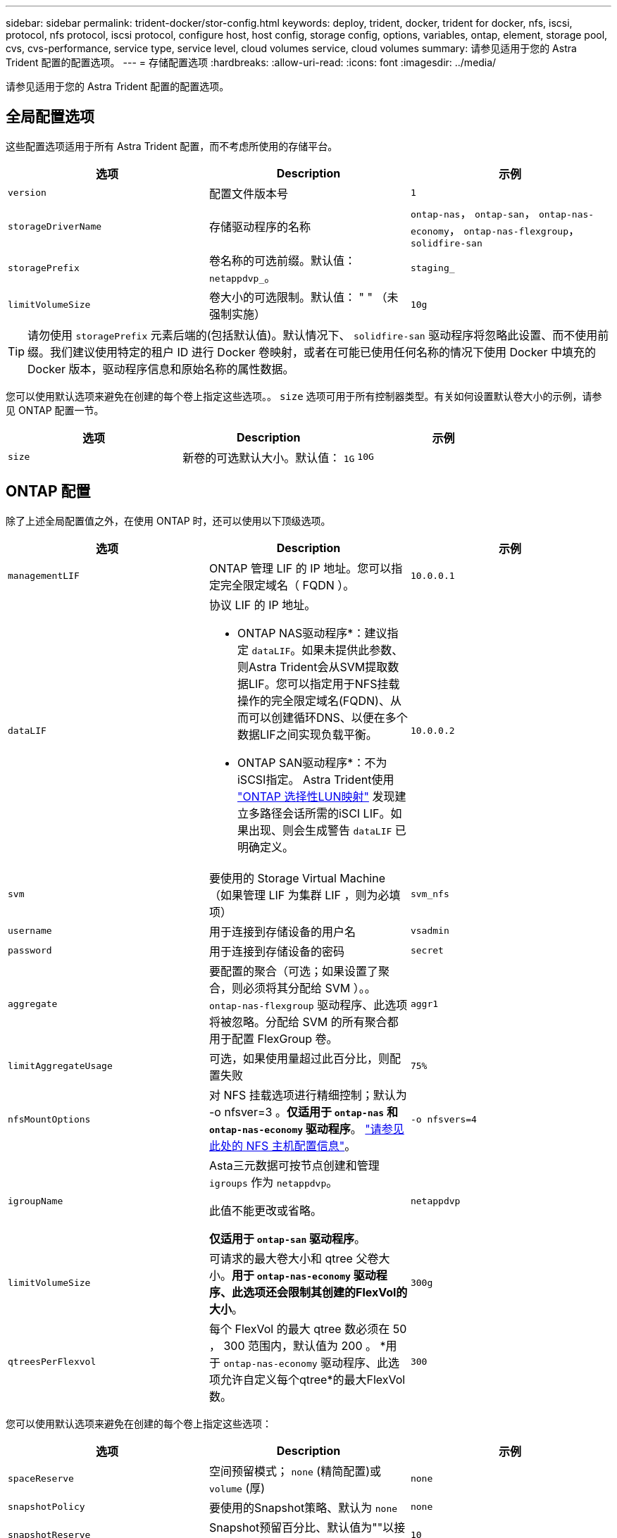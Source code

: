 ---
sidebar: sidebar 
permalink: trident-docker/stor-config.html 
keywords: deploy, trident, docker, trident for docker, nfs, iscsi, protocol, nfs protocol, iscsi protocol, configure host, host config, storage config, options, variables, ontap, element, storage pool, cvs, cvs-performance, service type, service level, cloud volumes service, cloud volumes 
summary: 请参见适用于您的 Astra Trident 配置的配置选项。 
---
= 存储配置选项
:hardbreaks:
:allow-uri-read: 
:icons: font
:imagesdir: ../media/


[role="lead"]
请参见适用于您的 Astra Trident 配置的配置选项。



== 全局配置选项

这些配置选项适用于所有 Astra Trident 配置，而不考虑所使用的存储平台。

[cols="3*"]
|===
| 选项 | Description | 示例 


| `version`  a| 
配置文件版本号
 a| 
`1`



| `storageDriverName`  a| 
存储驱动程序的名称
 a| 
`ontap-nas`， `ontap-san`， `ontap-nas-economy`，
`ontap-nas-flexgroup`， `solidfire-san`



| `storagePrefix`  a| 
卷名称的可选前缀。默认值： `netappdvp_`。
 a| 
`staging_`



| `limitVolumeSize`  a| 
卷大小的可选限制。默认值： " " （未强制实施）
 a| 
`10g`

|===

TIP: 请勿使用 `storagePrefix` 元素后端的(包括默认值)。默认情况下、 `solidfire-san` 驱动程序将忽略此设置、而不使用前缀。我们建议使用特定的租户 ID 进行 Docker 卷映射，或者在可能已使用任何名称的情况下使用 Docker 中填充的 Docker 版本，驱动程序信息和原始名称的属性数据。

您可以使用默认选项来避免在创建的每个卷上指定这些选项。。 `size` 选项可用于所有控制器类型。有关如何设置默认卷大小的示例，请参见 ONTAP 配置一节。

[cols="3*"]
|===
| 选项 | Description | 示例 


| `size`  a| 
新卷的可选默认大小。默认值： `1G`
 a| 
`10G`

|===


== ONTAP 配置

除了上述全局配置值之外，在使用 ONTAP 时，还可以使用以下顶级选项。

[cols="3*"]
|===
| 选项 | Description | 示例 


| `managementLIF`  a| 
ONTAP 管理 LIF 的 IP 地址。您可以指定完全限定域名（ FQDN ）。
 a| 
`10.0.0.1`



| `dataLIF`  a| 
协议 LIF 的 IP 地址。

* ONTAP NAS驱动程序*：建议指定 `dataLIF`。如果未提供此参数、则Astra Trident会从SVM提取数据LIF。您可以指定用于NFS挂载操作的完全限定域名(FQDN)、从而可以创建循环DNS、以便在多个数据LIF之间实现负载平衡。

* ONTAP SAN驱动程序*：不为iSCSI指定。  Astra Trident使用 link:https://docs.netapp.com/us-en/ontap/san-admin/selective-lun-map-concept.html["ONTAP 选择性LUN映射"^] 发现建立多路径会话所需的iSCI LIF。如果出现、则会生成警告 `dataLIF` 已明确定义。
 a| 
`10.0.0.2`



| `svm`  a| 
要使用的 Storage Virtual Machine （如果管理 LIF 为集群 LIF ，则为必填项）
 a| 
`svm_nfs`



| `username`  a| 
用于连接到存储设备的用户名
 a| 
`vsadmin`



| `password`  a| 
用于连接到存储设备的密码
 a| 
`secret`



| `aggregate`  a| 
要配置的聚合（可选；如果设置了聚合，则必须将其分配给 SVM ）。。 `ontap-nas-flexgroup` 驱动程序、此选项将被忽略。分配给 SVM 的所有聚合都用于配置 FlexGroup 卷。
 a| 
`aggr1`



| `limitAggregateUsage`  a| 
可选，如果使用量超过此百分比，则配置失败
 a| 
`75%`



| `nfsMountOptions`  a| 
对 NFS 挂载选项进行精细控制；默认为 -o nfsver=3 。*仅适用于 `ontap-nas` 和 `ontap-nas-economy` 驱动程序*。 https://www.netapp.com/pdf.html?item=/media/10720-tr-4067.pdf["请参见此处的 NFS 主机配置信息"^]。
 a| 
`-o nfsvers=4`



| `igroupName`  a| 
Asta三元数据可按节点创建和管理 `igroups` 作为 `netappdvp`。

此值不能更改或省略。

*仅适用于 `ontap-san` 驱动程序*。
 a| 
`netappdvp`



| `limitVolumeSize`  a| 
可请求的最大卷大小和 qtree 父卷大小。*用于 `ontap-nas-economy` 驱动程序、此选项还会限制其创建的FlexVol的大小*。
 a| 
`300g`



| `qtreesPerFlexvol`  a| 
每个 FlexVol 的最大 qtree 数必须在 50 ， 300 范围内，默认值为 200 。  *用于 `ontap-nas-economy` 驱动程序、此选项允许自定义每个qtree*的最大FlexVol 数。
 a| 
`300`

|===
您可以使用默认选项来避免在创建的每个卷上指定这些选项：

[cols="3*"]
|===
| 选项 | Description | 示例 


| `spaceReserve`  a| 
空间预留模式； `none` (精简配置)或 `volume` (厚)
 a| 
`none`



| `snapshotPolicy`  a| 
要使用的Snapshot策略、默认为 `none`
 a| 
`none`



| `snapshotReserve`  a| 
Snapshot预留百分比、默认值为""以接受ONTAP 默认值
 a| 
`10`



| `splitOnClone`  a| 
创建克隆时将其从父级拆分、默认为 `false`
 a| 
`false`



| `encryption`  a| 
在新卷上启用NetApp卷加密(NVE)；默认为 `false`。要使用此选项，必须在集群上获得 NVE 的许可并启用 NVE 。

如果在后端启用了NAE、则在Astra Trident中配置的任何卷都将启用NAE。

有关详细信息、请参见： link:../trident-reco/security-reco.html["Astra Trident如何与NVE和NAE配合使用"]。
 a| 
true



| `unixPermissions`  a| 
对于已配置的NFS卷、NAS选项默认为 `777`
 a| 
`777`



| `snapshotDir`  a| 
用于访问的NAS选项 `.snapshot` 目录、默认为 `false`
 a| 
`true`



| `exportPolicy`  a| 
要使用的NFS导出策略的NAS选项、默认为 `default`
 a| 
`default`



| `securityStyle`  a| 
用于访问已配置NFS卷的NAS选项。

NFS支持 `mixed` 和 `unix` 安全模式。默认值为 `unix`。
 a| 
`unix`



| `fileSystemType`  a| 
SAN选项要选择文件系统类型、默认为 `ext4`
 a| 
`xfs`



| `tieringPolicy`  a| 
要使用的分层策略、默认为 `none`； `snapshot-only` 适用于ONTAP 9.5 SVM-DR之前的配置
 a| 
`none`

|===


=== 扩展选项

。 `ontap-nas` 和 `ontap-san` 驱动程序会为每个Docker卷创建一个ONTAP FlexVol。对于每个集群节点， ONTAP 最多支持 1000 个 FlexVol ，而集群最多支持 12 ， 000 个 FlexVol 。如果您的Docker卷要求符合此限制、则会显示 `ontap-nas` 由于FlexVol提供了其他功能、例如Docker卷粒度快照和克隆、因此驱动程序是首选NAS解决方案。

如果所需的Docker卷数超过FlexVol 限制所能容纳的数量、请选择 `ontap-nas-economy` 或 `ontap-san-economy` 驱动程序。

。 `ontap-nas-economy` 驱动程序会在一个自动管理的ONTAP 卷池中将Docker卷创建为FlexVol qtree。qtree 的扩展能力远高于此，每个集群节点最多可扩展 100 ， 000 个，每个集群最多可扩展 2 ， 400 ， 000 个，但某些功能会受到影响。。 `ontap-nas-economy` 驱动程序不支持Docker卷粒度快照或克隆。


NOTE: 。 `ontap-nas-economy` 目前、Docker Swarm不支持驱动程序、因为Swarm不会跨多个节点编排卷创建。

。 `ontap-san-economy` 驱动程序会在一个由自动管理的FlexVol构成的共享池中将Docker卷创建为ONTAP LUN。这样，每个 FlexVol 就不会仅限于一个 LUN ，并且可以为 SAN 工作负载提供更好的可扩展性。根据存储阵列的不同， ONTAP 每个集群最多支持 16384 个 LUN 。由于卷是下面的 LUN ，因此此驱动程序支持 Docker 卷粒度快照和克隆。

选择 `ontap-nas-flexgroup` 驱动程序、用于将并行性提高到单个卷、该卷可以扩展到包含数十亿个文件的PB范围。FlexGroup 的一些理想用例包括 AI/ML/DL ，大数据和分析，软件构建，流式传输，文件存储库等。配置 FlexGroup 卷时， Trident 会使用分配给 SVM 的所有聚合。Trident 中的 FlexGroup 支持还需要注意以下事项：

* 需要 ONTAP 9.2 或更高版本。
* 截至本文撰写时， FlexGroup 仅支持 NFS v3 。
* 建议为 SVM 启用 64 位 NFSv3 标识符。
* 建议的最小 FlexGroup 大小为 100 GB 。
* FlexGroup 卷不支持克隆。


有关适用于 FlexGroup 的 FlexGroup 和工作负载的信息，请参见 https://www.netapp.com/pdf.html?item=/media/12385-tr4571pdf.pdf["《 NetApp FlexGroup 卷最佳实践和实施指南》"^]。

要在同一环境中获得高级功能和大规模扩展、您可以运行多个Docker卷插件实例、其中一个使用 `ontap-nas` 另一种方法是使用 `ontap-nas-economy`。



=== ONTAP 配置文件示例

的* NFS示例 `ontap-nas` 驱动程序*

[listing]
----
{
    "version": 1,
    "storageDriverName": "ontap-nas",
    "managementLIF": "10.0.0.1",
    "dataLIF": "10.0.0.2",
    "svm": "svm_nfs",
    "username": "vsadmin",
    "password": "password",
    "aggregate": "aggr1",
    "defaults": {
      "size": "10G",
      "spaceReserve": "none",
      "exportPolicy": "default"
    }
}
----
的* NFS示例 `ontap-nas-flexgroup` 驱动程序*

[listing]
----
{
    "version": 1,
    "storageDriverName": "ontap-nas-flexgroup",
    "managementLIF": "10.0.0.1",
    "dataLIF": "10.0.0.2",
    "svm": "svm_nfs",
    "username": "vsadmin",
    "password": "password",
    "defaults": {
      "size": "100G",
      "spaceReserve": "none",
      "exportPolicy": "default"
    }
}
----
的* NFS示例 `ontap-nas-economy` 驱动程序*

[listing]
----
{
    "version": 1,
    "storageDriverName": "ontap-nas-economy",
    "managementLIF": "10.0.0.1",
    "dataLIF": "10.0.0.2",
    "svm": "svm_nfs",
    "username": "vsadmin",
    "password": "password",
    "aggregate": "aggr1"
}
----
的* iSCSI示例 `ontap-san` 驱动程序*

[listing]
----
{
    "version": 1,
    "storageDriverName": "ontap-san",
    "managementLIF": "10.0.0.1",
    "dataLIF": "10.0.0.3",
    "svm": "svm_iscsi",
    "username": "vsadmin",
    "password": "password",
    "aggregate": "aggr1",
    "igroupName": "netappdvp"
}
----
的* NFS示例 `ontap-san-economy` 驱动程序*

[listing]
----
{
    "version": 1,
    "storageDriverName": "ontap-san-economy",
    "managementLIF": "10.0.0.1",
    "dataLIF": "10.0.0.3",
    "svm": "svm_iscsi_eco",
    "username": "vsadmin",
    "password": "password",
    "aggregate": "aggr1",
    "igroupName": "netappdvp"
}
----


== Element 软件配置

除了全局配置值之外，在使用 Element 软件（ NetApp HCI/SolidFire ）时，还可以使用这些选项。

[cols="3*"]
|===
| 选项 | Description | 示例 


| `Endpoint`  a| 
\https：<login><element-version>：<password>@<mvip>/json-rpC/RPC
 a| 
\https://admin:admin@192.168.160.3/json-rpc/8.0



| `SVIP`  a| 
iSCSI IP 地址和端口
 a| 
10.0.0.7 ： 3260



| `TenantName`  a| 
要使用的 SolidFireF 租户（如果未找到，则创建）
 a| 
`docker`



| `InitiatorIFace`  a| 
将 iSCSI 流量限制为非默认接口时，请指定接口
 a| 
`default`



| `Types`  a| 
QoS 规范
 a| 
请参见以下示例



| `LegacyNamePrefix`  a| 
升级后的 Trident 安装的前缀。如果您使用的是 1.3.2 之前的 Trident 版本并对现有卷执行升级，则需要设置此值才能访问通过 volume-name 方法映射的旧卷。
 a| 
`netappdvp-`

|===
。 `solidfire-san` 驱动程序不支持Docker Swarm。



=== Element 软件配置文件示例

[listing]
----
{
    "version": 1,
    "storageDriverName": "solidfire-san",
    "Endpoint": "https://admin:admin@192.168.160.3/json-rpc/8.0",
    "SVIP": "10.0.0.7:3260",
    "TenantName": "docker",
    "InitiatorIFace": "default",
    "Types": [
        {
            "Type": "Bronze",
            "Qos": {
                "minIOPS": 1000,
                "maxIOPS": 2000,
                "burstIOPS": 4000
            }
        },
        {
            "Type": "Silver",
            "Qos": {
                "minIOPS": 4000,
                "maxIOPS": 6000,
                "burstIOPS": 8000
            }
        },
        {
            "Type": "Gold",
            "Qos": {
                "minIOPS": 6000,
                "maxIOPS": 8000,
                "burstIOPS": 10000
            }
        }
    ]
}
----